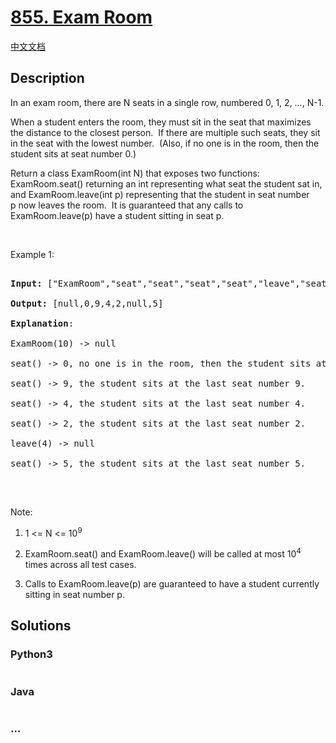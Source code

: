 * [[https://leetcode.com/problems/exam-room][855. Exam Room]]
  :PROPERTIES:
  :CUSTOM_ID: exam-room
  :END:
[[./solution/0800-0899/0855.Exam Room/README.org][中文文档]]

** Description
   :PROPERTIES:
   :CUSTOM_ID: description
   :END:

#+begin_html
  <p>
#+end_html

In an exam room, there are N seats in a single row, numbered 0, 1, 2,
..., N-1.

#+begin_html
  </p>
#+end_html

#+begin_html
  <p>
#+end_html

When a student enters the room, they must sit in the seat that maximizes
the distance to the closest person.  If there are multiple such seats,
they sit in the seat with the lowest number.  (Also, if no one is in the
room, then the student sits at seat number 0.)

#+begin_html
  </p>
#+end_html

#+begin_html
  <p>
#+end_html

Return a class ExamRoom(int N) that exposes two functions:
ExamRoom.seat() returning an int representing what seat the student sat
in, and ExamRoom.leave(int p) representing that the student in seat
number p now leaves the room.  It is guaranteed that any calls to
ExamRoom.leave(p) have a student sitting in seat p.

#+begin_html
  </p>
#+end_html

#+begin_html
  <p>
#+end_html

 

#+begin_html
  </p>
#+end_html

#+begin_html
  <p>
#+end_html

Example 1:

#+begin_html
  </p>
#+end_html

#+begin_html
  <pre>

  <strong>Input: </strong><span id="example-input-1-1">[&quot;ExamRoom&quot;,&quot;seat&quot;,&quot;seat&quot;,&quot;seat&quot;,&quot;seat&quot;,&quot;leave&quot;,&quot;seat&quot;]</span>, <span id="example-input-1-2">[[10],[],[],[],[],[4],[]]</span>

  <strong>Output: </strong><span id="example-output-1">[null,0,9,4,2,null,5]</span>

  <span><strong>Explanation</strong>:

  ExamRoom(10) -&gt; null

  seat() -&gt; 0, no one is in the room, then the student sits at seat number 0.

  seat() -&gt; 9, the student sits at the last seat number 9.

  seat() -&gt; 4, the student sits at the last seat number 4.

  seat() -&gt; 2, the student sits at the last seat number 2.

  leave(4) -&gt; null

  seat() -&gt; 5, the student sits at the last seat number 5.</span>

  </pre>
#+end_html

#+begin_html
  <p>
#+end_html

​​​​​​​

#+begin_html
  </p>
#+end_html

#+begin_html
  <p>
#+end_html

Note:

#+begin_html
  </p>
#+end_html

#+begin_html
  <ol>
#+end_html

#+begin_html
  <li>
#+end_html

1 <= N <= 10^9

#+begin_html
  </li>
#+end_html

#+begin_html
  <li>
#+end_html

ExamRoom.seat() and ExamRoom.leave() will be called at most 10^4 times
across all test cases.

#+begin_html
  </li>
#+end_html

#+begin_html
  <li>
#+end_html

Calls to ExamRoom.leave(p) are guaranteed to have a student currently
sitting in seat number p.

#+begin_html
  </li>
#+end_html

#+begin_html
  </ol>
#+end_html

** Solutions
   :PROPERTIES:
   :CUSTOM_ID: solutions
   :END:

#+begin_html
  <!-- tabs:start -->
#+end_html

*** *Python3*
    :PROPERTIES:
    :CUSTOM_ID: python3
    :END:
#+begin_src python
#+end_src

*** *Java*
    :PROPERTIES:
    :CUSTOM_ID: java
    :END:
#+begin_src java
#+end_src

*** *...*
    :PROPERTIES:
    :CUSTOM_ID: section
    :END:
#+begin_example
#+end_example

#+begin_html
  <!-- tabs:end -->
#+end_html
